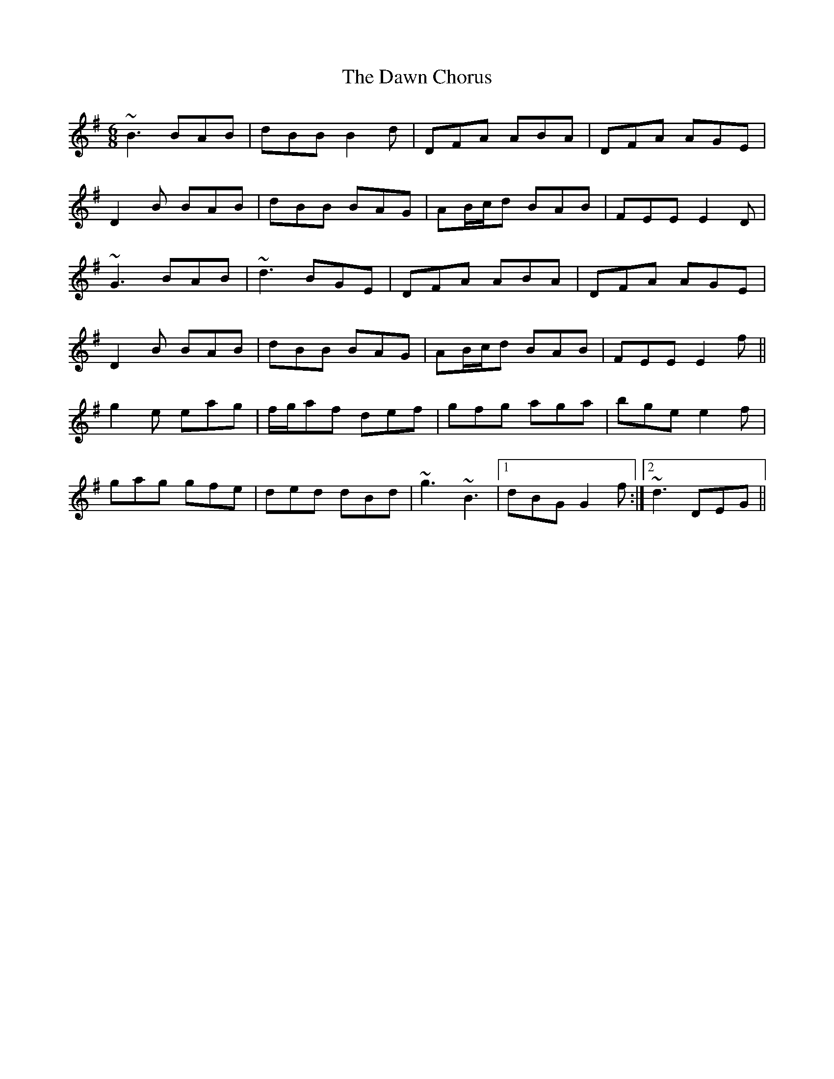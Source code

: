 X: 9604
T: Dawn Chorus, The
R: jig
M: 6/8
K: Gmajor
~B3 BAB|dBB B2d|DFA ABA|DFA AGE|
D2B BAB|dBB BAG|AB/c/d BAB|FEE E2D|
~G3 BAB|~d3 BGE|DFA ABA|DFA AGE|
D2B BAB|dBB BAG|AB/c/d BAB|FEE E2f||
g2e eag|f/g/af def|gfg aga|bge e2f|
gag gfe|ded dBd|~g3 ~B3|1 dBG G2f:|2 ~d3 DEG||

